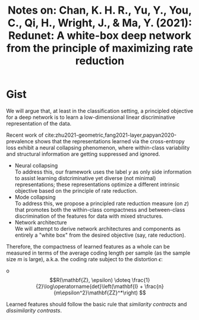#+TITLE: Notes on: Chan, K. H. R., Yu, Y., You, C., Qi, H., Wright, J., & Ma, Y. (2021): Redunet: A white-box deep network from the principle of maximizing rate reduction

* Gist

We will argue that, at least in the classification setting, a principled
objective for a deep network is to learn a low-dimensional linear discriminative
representation of the data.

Recent work of cite:zhu2021-geometric,fang2021-layer,papyan2020-prevalence shows
that the representations learned via the cross-entropy loss exhibit a neural
collapsing phenomenon, where within-class variability and structural information
are getting suppressed and ignored.

- Neural collapsing \\
  To address this, our framework uses the label \(y\) as only side information
  to assist learning distcriminative yet diverse (not minimal) representations;
  these representations optimize a different intrinsic objective based on the
  principle of rate reduction.
- Mode collapsing \\
  To address this, we propose a principled rate reduction measure (on \(z\))
  that promotes both the within-class compactness and between-class
  discrimination of the features for data with mixed structures.
- Network architecture \\
  We will attempt to derive network architectures and components as entirely a
  "white box" from the desired objective (say, rate reduction).

Therefore, the compactness of learned features as a whole can be measured in
terms of the average coding length per sample (as the sample size \(m\) is
large), a.k.a. the coding rate subject to the distortion \(\epsilon\):

o\[R(\mathbf{Z}, \epsilon) \doteq \frac{1}{2}\log\operatorname{det}\left(\mathbf{I} + \frac{n}{m\epsilon^2}\mathbf{ZZ}^*\right)
\]

Learned features should follow the basic rule that /similarity contracts/ and
/dissimilarity contrasts/.
